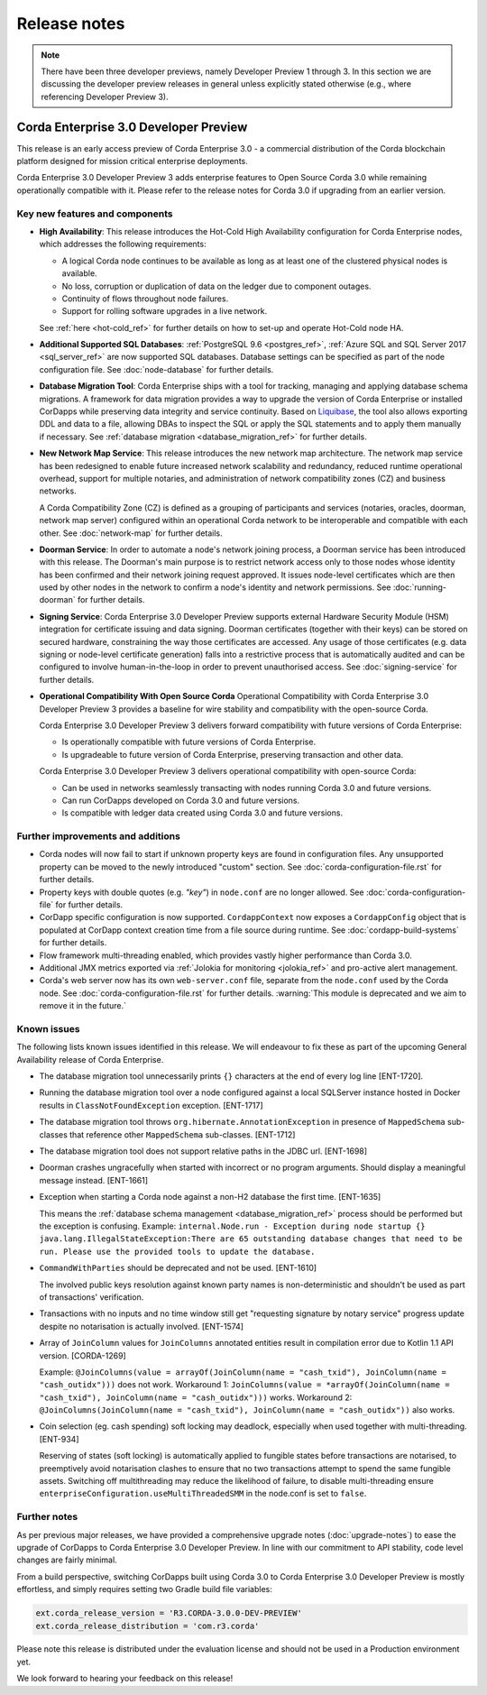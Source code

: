 Release notes
=============

.. note::

    There have been three developer previews, namely Developer Preview 1 through 3. In this section we are discussing the developer preview releases in general unless explicitly
    stated otherwise (e.g., where referencing Developer Preview 3).

Corda Enterprise 3.0 Developer Preview
--------------------------------------
This release is an early access preview of Corda Enterprise 3.0 - a commercial distribution of the Corda blockchain platform designed for mission critical enterprise deployments.

Corda Enterprise 3.0 Developer Preview 3 adds enterprise features to Open Source Corda 3.0 while remaining operationally compatible with it. Please refer to the release notes for Corda 3.0 if upgrading from an earlier version.

Key new features and components
*******************************

* **High Availability**:
  This release introduces the Hot-Cold High Availability configuration for Corda Enterprise nodes, which addresses the following requirements:

  - A logical Corda node continues to be available as long as at least one of the clustered physical nodes is available.
  - No loss, corruption or duplication of data on the ledger due to component outages.
  - Continuity of flows throughout node failures.
  - Support for rolling software upgrades in a live network.

  See :ref:`here <hot-cold_ref>` for further details on how to set-up and operate Hot-Cold node HA.

* **Additional Supported SQL Databases**:
  :ref:`PostgreSQL 9.6 <postgres_ref>`, :ref:`Azure SQL and SQL Server 2017 <sql_server_ref>` are now supported SQL databases.
  Database settings can be specified as part of the node configuration file.
  See :doc:`node-database` for further details.

* **Database Migration Tool**:
  Corda Enterprise ships with a tool for tracking, managing and applying database schema migrations.
  A framework for data migration provides a way to upgrade the version of Corda Enterprise or installed CorDapps while preserving data integrity and service continuity.
  Based on `Liquibase <http://www.liquibase.org/>`_, the tool also allows exporting DDL and data to a file, allowing DBAs to inspect the SQL or apply the SQL statements and to apply them manually if necessary.
  See :ref:`database migration <database_migration_ref>` for further details.

* **New Network Map Service**:
  This release introduces the new network map architecture. The network map service has been redesigned to enable future increased network scalability and redundancy, reduced runtime operational overhead,
  support for multiple notaries, and administration of network compatibility zones (CZ) and business networks.

  A Corda Compatibility Zone (CZ) is defined as a grouping of participants and services (notaries, oracles,
  doorman, network map server) configured within an operational Corda network to be interoperable and compatible with
  each other.
  See :doc:`network-map` for further details.

* **Doorman Service**:
  In order to automate a node's network joining process, a Doorman service has been introduced with this release.
  The Doorman's main purpose is to restrict network access only to those nodes whose identity has been confirmed and their network joining request approved.
  It issues node-level certificates which are then used by other nodes in the network to confirm a node's identity and network permissions.
  See :doc:`running-doorman` for further details.

* **Signing Service**:
  Corda Enterprise 3.0 Developer Preview supports external Hardware Security Module (HSM) integration for certificate issuing and data signing.
  Doorman certificates (together with their keys) can be stored on secured hardware, constraining the way those certificates are accessed. Any usage of those certificates
  (e.g. data signing or node-level certificate generation) falls into a restrictive process that is automatically audited
  and can be configured to involve human-in-the-loop in order to prevent unauthorised access.
  See :doc:`signing-service` for further details.

* **Operational Compatibility With Open Source Corda**
  Operational Compatibility with Corda Enterprise 3.0 Developer Preview 3 provides a baseline for wire stability and compatibility with the open-source Corda.

  Corda Enterprise 3.0 Developer Preview 3 delivers forward compatibility with future versions of Corda Enterprise:

  - Is operationally compatible with future versions of Corda Enterprise.
  - Is upgradeable to future version of Corda Enterprise, preserving transaction and other data.

  Corda Enterprise 3.0 Developer Preview 3 delivers operational compatibility with open-source Corda:

  - Can be used in networks seamlessly transacting with nodes running Corda 3.0 and future versions.
  - Can run CorDapps developed on Corda 3.0 and future versions.
  - Is compatible with ledger data created using Corda 3.0 and future versions.


Further improvements and additions
**********************************

* Corda nodes will now fail to start if unknown property keys are found in configuration files. Any unsupported property can be moved to the newly introduced "custom" section. See :doc:`corda-configuration-file.rst` for further details.
* Property keys with double quotes (e.g. `"key"`) in ``node.conf`` are no longer allowed. See :doc:`corda-configuration-file` for further details.
* CorDapp specific configuration is now supported. ``CordappContext`` now exposes a ``CordappConfig`` object that is populated
  at CorDapp context creation time from a file source during runtime. See :doc:`cordapp-build-systems` for further details.
* Flow framework multi-threading enabled, which provides vastly higher performance than Corda 3.0.
* Additional JMX metrics exported via :ref:`Jolokia for monitoring <jolokia_ref>` and pro-active alert management.
* Corda's web server now has its own ``web-server.conf`` file, separate from the ``node.conf`` used by the Corda node. See :doc:`corda-configuration-file.rst` for further details. :warning:`This module is deprecated and we aim to remove it in the future.`

Known issues
************

The following lists known issues identified in this release. We will endeavour to fix these as part of the upcoming General Availability release of Corda Enterprise.

* The database migration tool unnecessarily prints ``{}`` characters at the end of every log line [ENT-1720].

* Running the database migration tool over a node configured against a local SQLServer instance hosted in Docker results in ``ClassNotFoundException`` exception. [ENT-1717]

* The database migration tool throws ``org.hibernate.AnnotationException`` in presence of ``MappedSchema`` sub-classes that reference other ``MappedSchema`` sub-classes. [ENT-1712]

* The database migration tool does not support relative paths in the JDBC url. [ENT-1698]

* Doorman crashes ungracefully when started with incorrect or no program arguments. Should display a meaningful message instead. [ENT-1661]

* Exception when starting a Corda node against a non-H2 database the first time. [ENT-1635]

  This means the :ref:`database schema management <database_migration_ref>` process should be performed but the exception is confusing.
  Example: ``internal.Node.run - Exception during node startup {} java.lang.IllegalStateException:There are 65 outstanding database changes that need to be run. Please use the provided tools to update the database.``

* ``CommandWithParties`` should be deprecated and not be used. [ENT-1610]

  The involved public keys resolution against known party names is non-deterministic and shouldn't be used as part of transactions' verification.

* Transactions with no inputs and no time window still get "requesting signature by notary service" progress update despite no notarisation is actually involved. [ENT-1574]

* Array of ``JoinColumn`` values for ``JoinColumns`` annotated entities result in compilation error due to Kotlin 1.1 API version. [CORDA-1269]

  Example: ``@JoinColumns(value = arrayOf(JoinColumn(name = "cash_txid"), JoinColumn(name = "cash_outidx")))`` does not work.
  Workaround 1: ``JoinColumns(value = *arrayOf(JoinColumn(name = "cash_txid"), JoinColumn(name = "cash_outidx")))`` works.
  Workaround 2: ``@JoinColumns(JoinColumn(name = "cash_txid"), JoinColumn(name = "cash_outidx"))`` also works.

* Coin selection (eg. cash spending) soft locking may deadlock, especially when used together with multi-threading. [ENT-934]

  Reserving of states (soft locking) is automatically applied to fungible states before transactions are notarised, to preemptively avoid notarisation clashes to ensure that no two transactions attempt to spend the same fungible assets. Switching off multithreading may reduce the likelihood of failure, to disable multi-threading ensure ``enterpriseConfiguration.useMultiThreadedSMM`` in the node.conf is set to ``false``.

Further notes
*************

As per previous major releases, we have provided a comprehensive upgrade notes (:doc:`upgrade-notes`) to ease the upgrade
of CorDapps to Corda Enterprise 3.0 Developer Preview. In line with our commitment to API stability, code level changes
are fairly minimal.

From a build perspective, switching CorDapps built using Corda 3.0 to Corda Enterprise 3.0 Developer Preview is mostly effortless,
and simply requires setting two Gradle build file variables:

.. sourcecode:: shell

  ext.corda_release_version = 'R3.CORDA-3.0.0-DEV-PREVIEW'
  ext.corda_release_distribution = 'com.r3.corda'

Please note this release is distributed under the evaluation license and should not be used in a Production environment yet.

We look forward to hearing your feedback on this release!